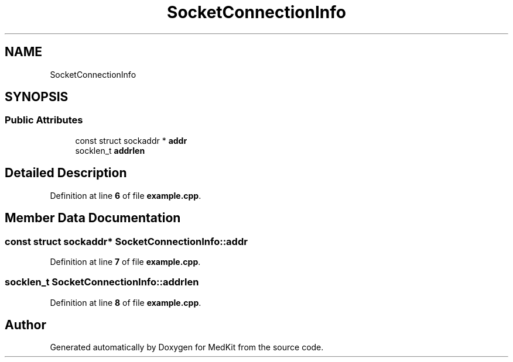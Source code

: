 .TH "SocketConnectionInfo" 3 "Version medkit" "MedKit" \" -*- nroff -*-
.ad l
.nh
.SH NAME
SocketConnectionInfo
.SH SYNOPSIS
.br
.PP
.SS "Public Attributes"

.in +1c
.ti -1c
.RI "const struct sockaddr * \fBaddr\fP"
.br
.ti -1c
.RI "socklen_t \fBaddrlen\fP"
.br
.in -1c
.SH "Detailed Description"
.PP 
Definition at line \fB6\fP of file \fBexample\&.cpp\fP\&.
.SH "Member Data Documentation"
.PP 
.SS "const struct sockaddr* SocketConnectionInfo::addr"

.PP
Definition at line \fB7\fP of file \fBexample\&.cpp\fP\&.
.SS "socklen_t SocketConnectionInfo::addrlen"

.PP
Definition at line \fB8\fP of file \fBexample\&.cpp\fP\&.

.SH "Author"
.PP 
Generated automatically by Doxygen for MedKit from the source code\&.
